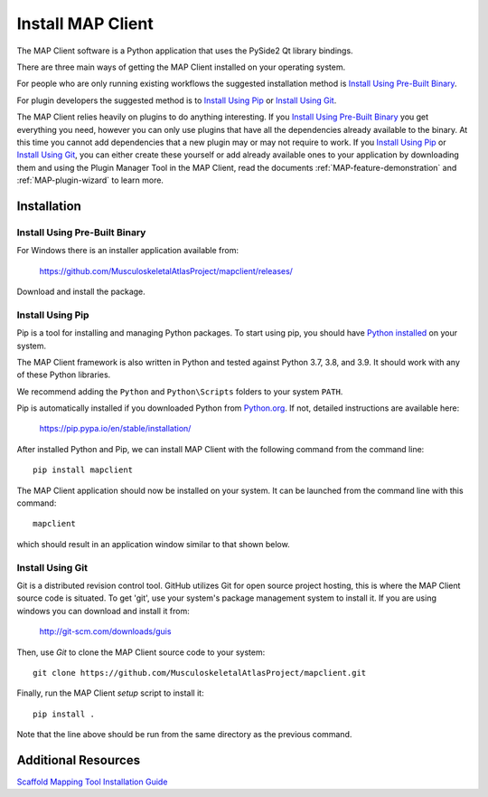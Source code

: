 ==================
Install MAP Client
==================

The MAP Client software is a Python application that uses the PySide2 Qt library bindings.

There are three main ways of getting the MAP Client installed on your operating system.

For people who are only running existing workflows the suggested installation method is `Install Using Pre-Built Binary`_.

For plugin developers the suggested method is to `Install Using Pip`_ or `Install Using Git`_.

The MAP Client relies heavily on plugins to do anything interesting.
If you `Install Using Pre-Built Binary`_ you get everything you need, however you can only use plugins that have all the dependencies already available to the binary. At this time you cannot add dependencies that a new plugin may or may not require to work.
If you `Install Using Pip`_ or `Install Using Git`_, you can either create these yourself or add already available ones to your application by downloading them and using the Plugin Manager Tool in the MAP Client, read the documents :ref:`MAP-feature-demonstration` and :ref:`MAP-plugin-wizard` to learn more.

------------
Installation
------------

.. _MAP-Pre-Built-Install:

Install Using Pre-Built Binary
------------------------------

For Windows there is an installer application available from:

  https://github.com/MusculoskeletalAtlasProject/mapclient/releases/

Download and install the package.

Install Using Pip
-----------------
Pip is a tool for installing and managing Python packages. To start using pip, you should have `Python installed <http://www.python.org/download/>`_ on your system.

The MAP Client framework is also written in Python and tested against Python 3.7, 3.8, and 3.9. 
It should work with any of these Python libraries.

We recommend adding the ``Python`` and ``Python\Scripts`` folders to your system ``PATH``.

Pip is automatically installed if you downloaded Python from `Python.org <https://www.python.org>`_. 
If not, detailed instructions are available here:

    https://pip.pypa.io/en/stable/installation/

After installed Python and Pip, we can install MAP Client with the following command from the command line::

  pip install mapclient

The MAP Client application should now be installed on your system. It can be launched from the command line with this command::

  mapclient

which should result in an application window similar to that shown below.

.. figure:: images/map_client_barebones.png
   :align: center
   :width: 80%


Install Using Git
-----------------

Git is a distributed revision control tool.
GitHub utilizes Git for open source project hosting, this is where the MAP Client source code is situated.
To get 'git', use your system's package management system to install it. If you are using windows you can download and install it from:

    http://git-scm.com/downloads/guis

Then, use *Git* to clone the MAP Client source code to your system::

    git clone https://github.com/MusculoskeletalAtlasProject/mapclient.git

Finally, run the MAP Client *setup* script to install it::

    pip install .

Note that the line above should be run from the same directory as the previous command.

--------------------
Additional Resources
--------------------

`Scaffold Mapping Tool Installation Guide <https://docs.sparc.science/docs/map-scaffold-mapping-tool-installation-guide>`__